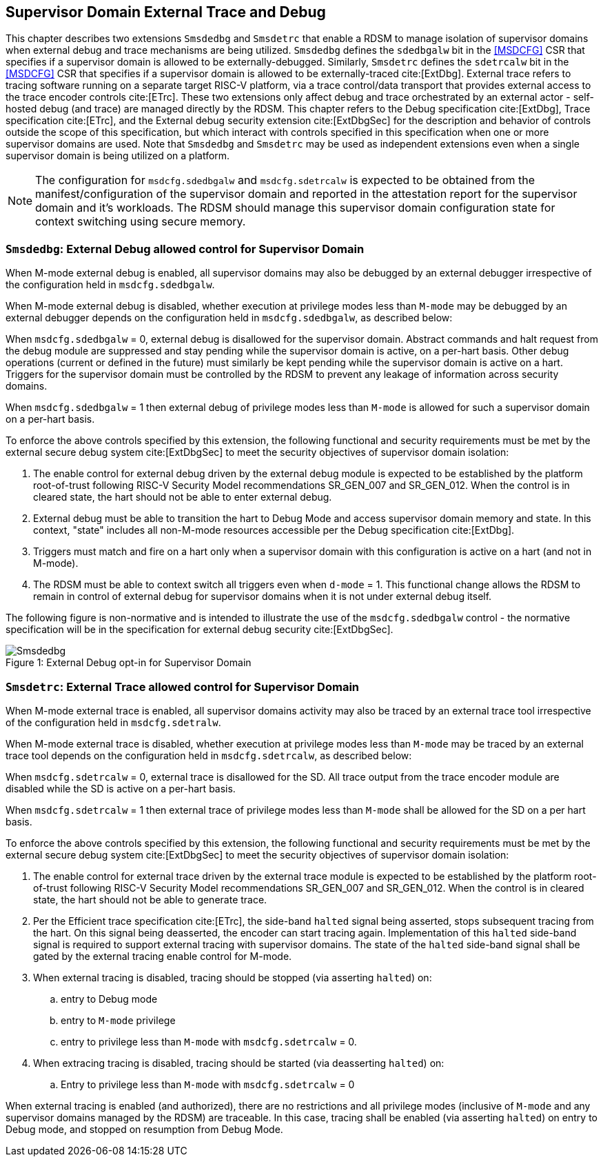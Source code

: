 [[chapter8]]
[[Smsdedbg]]
== Supervisor Domain External Trace and Debug

This chapter describes two extensions `Smsdedbg` and `Smsdetrc` that enable a
RDSM to manage isolation of supervisor domains when external debug and trace
mechanisms are being utilized. `Smsdedbg` defines the `sdedbgalw` bit in the
<<MSDCFG>> CSR that specifies if a supervisor domain is allowed to be
externally-debugged. Similarly, `Smsdetrc` defines the `sdetrcalw` bit in the
<<MSDCFG>> CSR that specifies if a supervisor domain is allowed to be
externally-traced cite:[ExtDbg]. External trace refers to tracing software
running on a separate target RISC-V platform, via a trace control/data transport
that provides external access to the trace encoder controls cite:[ETrc]. These
two extensions only affect debug and trace orchestrated by an external actor -
self-hosted debug (and trace) are managed directly by the RDSM. This chapter
refers to the Debug specification cite:[ExtDbg], Trace specification
cite:[ETrc], and the External debug security extension cite:[ExtDbgSec] for the
description and behavior of controls outside the scope of this specification,
but which interact with controls specified in this specification when one or
more supervisor domains are used. Note that `Smsdedbg` and `Smsdetrc` may be
used as independent extensions even when a single supervisor domain is being
utilized on a platform.

[NOTE]
====
The configuration for `msdcfg.sdedbgalw` and `msdcfg.sdetrcalw` is expected to
be obtained from the manifest/configuration of the supervisor domain and
reported in the attestation report for the supervisor domain and it's workloads.
The RDSM should manage this supervisor domain configuration state for context
switching using secure memory.
====

=== `Smsdedbg`: External Debug allowed control for Supervisor Domain

When M-mode external debug is enabled, all supervisor domains may also be
debugged by an external debugger irrespective of the configuration held in
`msdcfg.sdedbgalw`.

When M-mode external debug is disabled, whether execution at privilege modes
less than `M-mode` may be debugged by an external debugger depends on the
configuration held in `msdcfg.sdedbgalw`, as described below:

When `msdcfg.sdedbgalw` = 0, external debug is disallowed for the supervisor
domain. Abstract commands and halt request from the debug module are suppressed
and stay pending while the supervisor domain is active, on a per-hart basis.
Other debug operations (current or defined in the future) must similarly be kept
pending while the supervisor domain is active on a hart. Triggers for the
supervisor domain must be controlled by the RDSM to prevent any leakage of
information across security domains.

When `msdcfg.sdedbgalw` = 1 then external debug of privilege modes less than
`M-mode` is allowed for such a supervisor domain on a per-hart basis. +

To enforce the above controls specified by this extension, the following
functional and security requirements must be met by the external secure debug
system cite:[ExtDbgSec] to meet the security objectives of supervisor domain
isolation:

. The enable control for external debug driven by the external debug module is
  expected to be established by the platform root-of-trust following RISC-V
  Security Model recommendations SR_GEN_007 and SR_GEN_012. When the control is
  in cleared state, the hart should not be able to enter external debug.
. External debug must be able to transition the hart to Debug Mode and access
  supervisor domain memory and state. In this context, "state" includes all
  non-M-mode resources accessible per the Debug specification cite:[ExtDbg].
. Triggers must match and fire on a hart only when a supervisor domain with this
  configuration is active on a hart (and not in M-mode).
. The RDSM must be able to context switch all triggers even when `d-mode` = 1.
  This functional change allows the RDSM to remain in control of external debug
  for supervisor domains when it is not under external debug itself.

The following figure is non-normative and is intended to illustrate the use of
the `msdcfg.sdedbgalw` control - the normative specification will be in the
specification for external debug security cite:[ExtDbgSec].

[caption="Figure {counter:image}: ", reftext="Figure {image}"]
[title= "External Debug opt-in for Supervisor Domain", id=Smsdedbg_img]
image::images/Smsdedbg.png[]

=== `Smsdetrc`: External Trace allowed control for Supervisor Domain

When M-mode external trace is enabled, all supervisor domains activity may also
be traced by an external trace tool irrespective of the configuration held in
`msdcfg.sdetralw`.

When M-mode external trace is disabled, whether execution at privilege modes
less than `M-mode` may be traced by an external trace tool depends on the
configuration held in `msdcfg.sdetrcalw`, as described below:

When `msdcfg.sdetrcalw` = 0, external trace is disallowed for the SD. All trace
output from the trace encoder module are disabled while the SD is active on a
per-hart basis.

When `msdcfg.sdetrcalw` = 1 then external trace of privilege modes less than
`M-mode` shall be allowed for the SD on a per hart basis.

To enforce the above controls specified by this extension, the following
functional and security requirements must be met by the external secure debug
system cite:[ExtDbgSec] to meet the security objectives of supervisor domain
isolation:

. The enable control for external trace driven by the external trace module is
  expected to be established by the platform root-of-trust following RISC-V
  Security Model recommendations SR_GEN_007 and SR_GEN_012. When the control is
  in cleared state, the hart should not be able to generate trace.
. Per the Efficient trace specification cite:[ETrc], the side-band `halted`
  signal being asserted, stops subsequent tracing from the hart. On this signal
  being deasserted, the encoder can start tracing again. Implementation of this
  `halted` side-band signal is required to support external tracing with
  supervisor domains. The state of the `halted` side-band signal shall be gated
  by the external tracing enable control for M-mode.
. When external tracing is disabled, tracing should be stopped (via asserting
  `halted`) on:
.. entry to Debug mode
.. entry to `M-mode` privilege
.. entry to privilege less than `M-mode` with `msdcfg.sdetrcalw` = 0.
. When extracing tracing is disabled, tracing should be started (via deasserting
  `halted`) on:
.. Entry to privilege less than `M-mode` with `msdcfg.sdetrcalw` = 0

When external tracing is enabled (and authorized), there are no restrictions and
all privilege modes (inclusive of `M-mode` and any supervisor domains managed by
the RDSM) are traceable. In this case, tracing shall be enabled (via asserting
`halted`) on entry to Debug mode, and stopped on resumption from Debug Mode.

